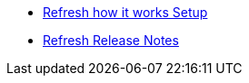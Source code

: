 * xref:how-it-works.adoc[Refresh how it works Setup]
* xref:release-notes.adoc[Refresh Release Notes]
